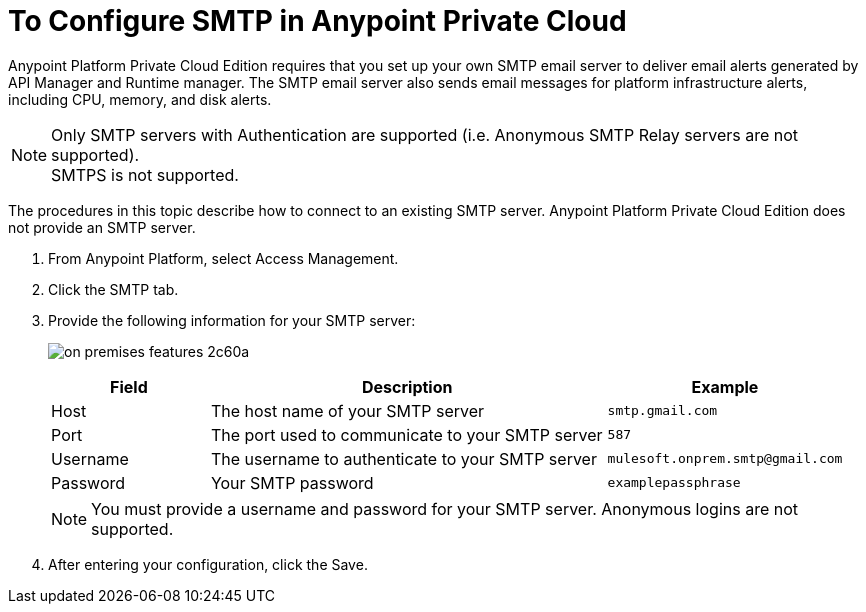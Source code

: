 = To Configure SMTP in Anypoint Private Cloud

Anypoint Platform Private Cloud Edition requires that you set up your own SMTP email server to deliver email alerts generated by API Manager and Runtime manager. The SMTP email server also sends email messages for platform infrastructure alerts, including CPU, memory, and disk alerts.

[NOTE]
Only SMTP servers with Authentication are supported (i.e. Anonymous SMTP Relay servers are not supported). +
SMTPS is not supported.

The procedures in this topic describe how to connect to an existing SMTP server. Anypoint Platform Private Cloud Edition does not provide an SMTP server.

. From Anypoint Platform, select Access Management.
. Click the SMTP tab.
. Provide the following information for your SMTP server:
+
image:on-premises-features-2c60a.png[]
+
[%header,cols="20a,50a,30a"]
|===
|Field | Description | Example
|Host | The host name of your SMTP server | `smtp.gmail.com`
|Port | The port used to communicate to your SMTP server | `587`
|Username | The username to authenticate to your SMTP server | `mulesoft.onprem.smtp@gmail.com`
|Password | Your SMTP password | `examplepassphrase`
|===
+
[NOTE]
You must provide a username and password for your SMTP server. Anonymous logins are not supported.

. After entering your configuration, click the Save.

